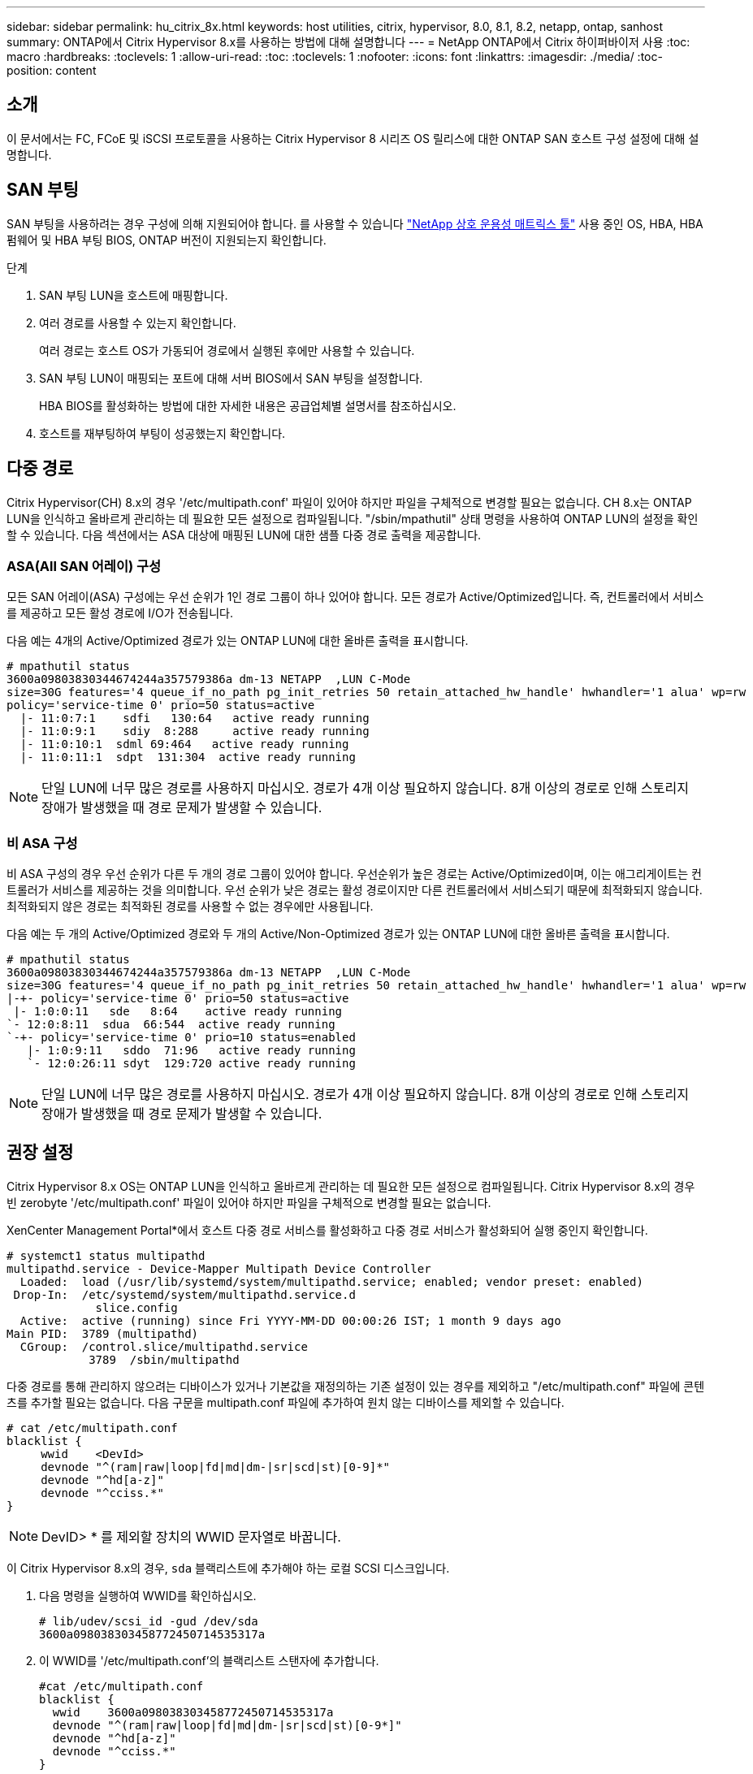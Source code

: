 ---
sidebar: sidebar 
permalink: hu_citrix_8x.html 
keywords: host utilities, citrix, hypervisor, 8.0, 8.1, 8.2, netapp, ontap, sanhost 
summary: ONTAP에서 Citrix Hypervisor 8.x를 사용하는 방법에 대해 설명합니다 
---
= NetApp ONTAP에서 Citrix 하이퍼바이저 사용
:toc: macro
:hardbreaks:
:toclevels: 1
:allow-uri-read: 
:toc: 
:toclevels: 1
:nofooter: 
:icons: font
:linkattrs: 
:imagesdir: ./media/
:toc-position: content




== 소개

이 문서에서는 FC, FCoE 및 iSCSI 프로토콜을 사용하는 Citrix Hypervisor 8 시리즈 OS 릴리스에 대한 ONTAP SAN 호스트 구성 설정에 대해 설명합니다.



== SAN 부팅

SAN 부팅을 사용하려는 경우 구성에 의해 지원되어야 합니다. 를 사용할 수 있습니다 link:https://mysupport.netapp.com/matrix/imt.jsp?components=91241;&solution=236&isHWU&src=IMT["NetApp 상호 운용성 매트릭스 툴"^] 사용 중인 OS, HBA, HBA 펌웨어 및 HBA 부팅 BIOS, ONTAP 버전이 지원되는지 확인합니다.

.단계
. SAN 부팅 LUN을 호스트에 매핑합니다.
. 여러 경로를 사용할 수 있는지 확인합니다.
+
여러 경로는 호스트 OS가 가동되어 경로에서 실행된 후에만 사용할 수 있습니다.

. SAN 부팅 LUN이 매핑되는 포트에 대해 서버 BIOS에서 SAN 부팅을 설정합니다.
+
HBA BIOS를 활성화하는 방법에 대한 자세한 내용은 공급업체별 설명서를 참조하십시오.

. 호스트를 재부팅하여 부팅이 성공했는지 확인합니다.




== 다중 경로

Citrix Hypervisor(CH) 8.x의 경우 '/etc/multipath.conf' 파일이 있어야 하지만 파일을 구체적으로 변경할 필요는 없습니다. CH 8.x는 ONTAP LUN을 인식하고 올바르게 관리하는 데 필요한 모든 설정으로 컴파일됩니다. "/sbin/mpathutil" 상태 명령을 사용하여 ONTAP LUN의 설정을 확인할 수 있습니다. 다음 섹션에서는 ASA 대상에 매핑된 LUN에 대한 샘플 다중 경로 출력을 제공합니다.



=== ASA(All SAN 어레이) 구성

모든 SAN 어레이(ASA) 구성에는 우선 순위가 1인 경로 그룹이 하나 있어야 합니다. 모든 경로가 Active/Optimized입니다. 즉, 컨트롤러에서 서비스를 제공하고 모든 활성 경로에 I/O가 전송됩니다.

다음 예는 4개의 Active/Optimized 경로가 있는 ONTAP LUN에 대한 올바른 출력을 표시합니다.

....
# mpathutil status
3600a09803830344674244a357579386a dm-13 NETAPP  ,LUN C-Mode
size=30G features='4 queue_if_no_path pg_init_retries 50 retain_attached_hw_handle' hwhandler='1 alua' wp=rw
policy='service-time 0' prio=50 status=active
  |- 11:0:7:1    sdfi   130:64   active ready running
  |- 11:0:9:1    sdiy  8:288     active ready running
  |- 11:0:10:1  sdml 69:464   active ready running
  |- 11:0:11:1  sdpt  131:304  active ready running
....

NOTE: 단일 LUN에 너무 많은 경로를 사용하지 마십시오. 경로가 4개 이상 필요하지 않습니다. 8개 이상의 경로로 인해 스토리지 장애가 발생했을 때 경로 문제가 발생할 수 있습니다.



=== 비 ASA 구성

비 ASA 구성의 경우 우선 순위가 다른 두 개의 경로 그룹이 있어야 합니다. 우선순위가 높은 경로는 Active/Optimized이며, 이는 애그리게이트는 컨트롤러가 서비스를 제공하는 것을 의미합니다. 우선 순위가 낮은 경로는 활성 경로이지만 다른 컨트롤러에서 서비스되기 때문에 최적화되지 않습니다. 최적화되지 않은 경로는 최적화된 경로를 사용할 수 없는 경우에만 사용됩니다.

다음 예는 두 개의 Active/Optimized 경로와 두 개의 Active/Non-Optimized 경로가 있는 ONTAP LUN에 대한 올바른 출력을 표시합니다.

....
# mpathutil status
3600a09803830344674244a357579386a dm-13 NETAPP  ,LUN C-Mode
size=30G features='4 queue_if_no_path pg_init_retries 50 retain_attached_hw_handle' hwhandler='1 alua' wp=rw
|-+- policy='service-time 0' prio=50 status=active
 |- 1:0:0:11   sde   8:64    active ready running
`- 12:0:8:11  sdua  66:544  active ready running
`-+- policy='service-time 0' prio=10 status=enabled
   |- 1:0:9:11   sddo  71:96   active ready running
   `- 12:0:26:11 sdyt  129:720 active ready running
....

NOTE: 단일 LUN에 너무 많은 경로를 사용하지 마십시오. 경로가 4개 이상 필요하지 않습니다. 8개 이상의 경로로 인해 스토리지 장애가 발생했을 때 경로 문제가 발생할 수 있습니다.



== 권장 설정

Citrix Hypervisor 8.x OS는 ONTAP LUN을 인식하고 올바르게 관리하는 데 필요한 모든 설정으로 컴파일됩니다. Citrix Hypervisor 8.x의 경우 빈 zerobyte '/etc/multipath.conf' 파일이 있어야 하지만 파일을 구체적으로 변경할 필요는 없습니다.

XenCenter Management Portal*에서 호스트 다중 경로 서비스를 활성화하고 다중 경로 서비스가 활성화되어 실행 중인지 확인합니다.

[listing]
----
# systemct1 status multipathd
multipathd.service - Device-Mapper Multipath Device Controller
  Loaded:  load (/usr/lib/systemd/system/multipathd.service; enabled; vendor preset: enabled)
 Drop-In:  /etc/systemd/system/multipathd.service.d
             slice.config
  Active:  active (running) since Fri YYYY-MM-DD 00:00:26 IST; 1 month 9 days ago
Main PID:  3789 (multipathd)
  CGroup:  /control.slice/multipathd.service
            3789  /sbin/multipathd
----
다중 경로를 통해 관리하지 않으려는 디바이스가 있거나 기본값을 재정의하는 기존 설정이 있는 경우를 제외하고 "/etc/multipath.conf" 파일에 콘텐츠를 추가할 필요는 없습니다. 다음 구문을 multipath.conf 파일에 추가하여 원치 않는 디바이스를 제외할 수 있습니다.

[listing]
----
# cat /etc/multipath.conf
blacklist {
     wwid    <DevId>
     devnode "^(ram|raw|loop|fd|md|dm-|sr|scd|st)[0-9]*"
     devnode "^hd[a-z]"
     devnode "^cciss.*"
}
----

NOTE: DevID> * 를 제외할 장치의 WWID 문자열로 바꿉니다.

이 Citrix Hypervisor 8.x의 경우, `sda` 블랙리스트에 추가해야 하는 로컬 SCSI 디스크입니다.

. 다음 명령을 실행하여 WWID를 확인하십시오.
+
[listing]
----
# lib/udev/scsi_id -gud /dev/sda
3600a098038303458772450714535317a
----
. 이 WWID를 '/etc/multipath.conf'의 블랙리스트 스탠자에 추가합니다.
+
[listing]
----
#cat /etc/multipath.conf
blacklist {
  wwid    3600a098038303458772450714535317a
  devnode "^(ram|raw|loop|fd|md|dm-|sr|scd|st)[0-9*]"
  devnode "^hd[a-z]"
  devnode "^cciss.*"
}
----


'$multipathd show config' 명령을 사용하여 multipath 매개 변수 런타임 구성을 참조하십시오. 기본 설정을 재정의할 수 있는 레거시 설정, 특히 기본 섹션에서 실행 중인 구성을 항상 확인해야 합니다.

다음 표에는 ONTAP LUN에 대한 중요 * multipathd * 매개 변수와 필요한 값이 나와 있습니다. 호스트가 다른 공급업체의 LUN에 접속되어 있고 이러한 매개 변수 중 하나라도 덮어쓴 경우 ONTAP LUN에 특별히 적용되는 * multipath.conf * 에서 나중에 Stanzas를 통해 수정해야 합니다. 그렇지 않으면 ONTAP LUN이 예상대로 작동하지 않을 수 있습니다. 다음 기본값은 NetApp 및/또는 OS 공급업체에 문의하여 영향을 완전히 이해해야 합니다.

[cols="2*"]
|===
| 매개 변수 | 설정 


| "제_영주"를 선택합니다 | 예 


| DEV_Loss_TMO | "무한대" 


| 페일백 | 즉시 


| 빠른 IO_FAIL_TMO | 5 


| 기능 | "3 queue_if_no_path pg_init_retries 50" 


| "flush_on_last_del" | "예" 


| hardware_handler를 선택합니다 | "0" 


| 'path_checker | "tur" 


| path_grouping_policy입니다 | "group_by_prio(그룹 기준/원시)" 


| '경로 선택기' | "서비스 시간 0" 


| polling_interval입니다 | 5 


| 프리오 | "ONTAP" 


| '제품' | LUN. * 


| "Stain_attached_hw_handler"를 선택합니다 | 예 


| 'RR_WEIGHT | "균일" 


| 'user_friendly_names'입니다 | 아니요 


| '더 너더' | 넷엡 
|===
다음 예제에서는 재정의된 기본값을 수정하는 방법을 보여 줍니다. 이 경우 * multipath.conf * 파일은 ONTAP LUN과 호환되지 않는 * path_checker * 및 * detect_prio * 에 대한 값을 정의합니다. 호스트에 연결된 다른 SAN 스토리지 때문에 이러한 매개 변수를 제거할 수 없는 경우 디바이스 스탠자가 있는 ONTAP LUN에 대해 이러한 매개 변수를 특별히 수정할 수 있습니다.

[listing]
----
# cat /etc/multipath.conf
defaults {
  path_checker readsector0
  detect_prio no
}
devices{
        device{
                vendor "NETAPP "
                product "LUN.*"
                path_checker tur
                detect_prio yes
        }
}
----

NOTE: Citrix Hypervisor는 지원되는 구성을 위해 모든 Linux 및 Windows 기반 게스트 VM에 Citrix VM 도구를 사용할 것을 권장합니다.



== 알려진 문제 및 제한 사항

[cols="4*"]
|===
| NetApp 버그 ID | 제목 | 설명 | Citrix Tracker ID입니다 


| link:https://mysupport.netapp.com/NOW/cgi-bin/bol?Type=Detail&Display=1242343["1242343"^] | 스토리지 페일오버 작업 중 QLogic QLE2742 32Gb FC를 사용하는 Citrix Hypervisor 8.0에서 커널 중단 | QLogic QLE2742 32GB HBA를 사용하는 Citrix Hypervisor 8.0 커널(4.19.0+1)에서 스토리지 페일오버 작업 중에 커널 중단이 발생할 수 있습니다. 이 문제는 운영 체제를 재부팅하라는 메시지를 표시하고 응용 프로그램을 중단시킵니다. kdump가 구성된 경우 커널 중단은 /var/crash/ 디렉토리 아래에 vmcore 파일을 생성합니다. vmcore 파일을 사용하여 장애의 원인을 파악할 수 있습니다. 커널이 중단된 후에는 호스트 운영 체제를 재부팅하고 애플리케이션을 다시 시작하여 운영 체제를 복구할 수 있습니다. | link:https://tracker.citrix.com/browse/NETAPP-98["넷엡 - 98"^] 
|===
